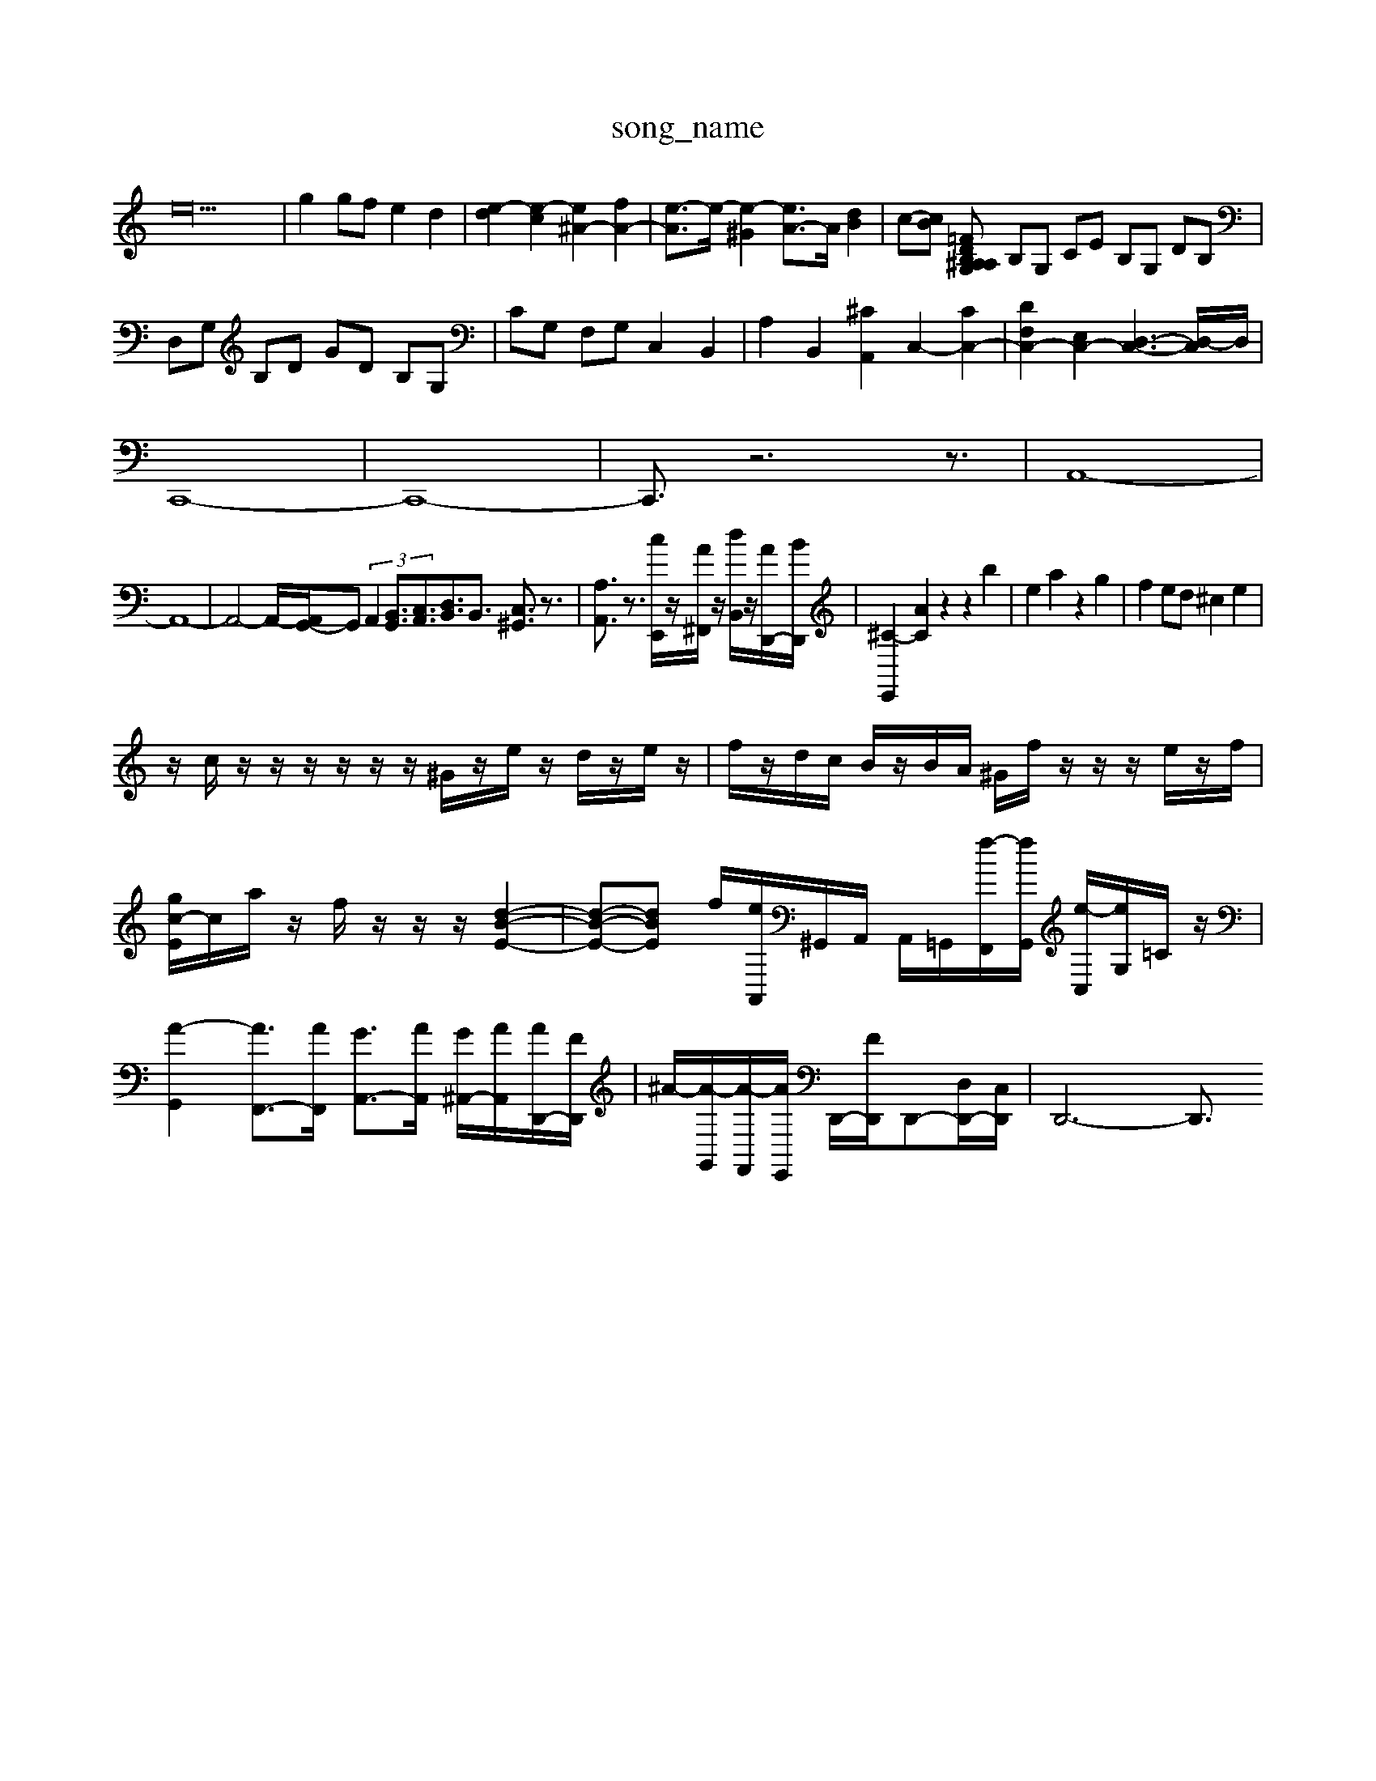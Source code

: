 X: 1
T:song_name
K:C % 0 sharps
V:1
%%MIDI program 0
e36-| \
g2 gf e2 d2| \
[e-d]2 [e-c]2 [e^A-]2 [fA-]2| \
[e-A]3/2e/2- [e-^G]2 [eA-]3/2A/2 [dB]2| \
c-[cB] [A, ^A, G,=F DB,| \
B,G, CE B,G, DB,| \
D,G, B,D GD B,G,| \
CG, F,G, C,2 B,,2| \
A,2 B,,2 [^CA,,]2 C,2- [CC,-]2| \
[DF,C,-]2 [E,C,-]2 [D,-C,-]3[D,-C,]/2D,/2|
C,,8-| \
C,,8-| \
C,,3/2z6z3/2| \
A,,8-|
A,,8-| \
A,,4- A,,/2-[A,,G,,-]/2G,, (3A,,2[B,,G,,]3/2[C,A,,]3/2[D,B,,]3/2B,,3/2 [C,^G,,]3/2z3/2| \
[A,A,,]3/2z3/2 [cE,,]/2z/2[A^F,,]/2z/2 [dB,,]/2z/2[AD,,-]/2[BD,,]/2| \
[^C-E,,]2 [AC]2 z2 z2 b2| \
e2 a2 z2 g2| \
f2 ed ^c2 e2|
z/2c/2z/2z/2 z/2z/2z/2z/2 ^G/2z/2e/2z/2 d/2z/2e/2z/2| \
f/2z/2d/2c/2 B/2z/2B/2A/2 ^G/2f/2z/2z/2 z/2e/2z/2f/2| \
[gc-E-]/2c/2a/2z/2 f/2z/2z/2z/2 [d-B-E-]2| \
[d-B-E-][dBE-] f/2-[eA,,]/2^G,,/2A,,/2 A,,/2=G,,/2[f-F,,]/2[fG,,]/2 [e-C,]/2[eG,]/2=C/2z/2| \
[A-G,,]2 [AF,,-]3/2[AF,,]/2 [GA,,-]3/2[AA,,]/2 [G^A,,-]/2[AA,,]/2[AD,,-]/2[FD,,]/2| \
^A/2-[A-G,,]/2[A-F,,]/2[AE,,]/2 D,,/2-[FD,,]/2D,,-[D,D,,-]/2[C,D,,]/2| \
D,,6- D,,3/2

X: 1
T: from /Users/maxime/Programming/PWS/Miniforge_install/M_BACH_NEW_MIDI_V3/training_data/55christ.mid
M: 4/4
L: 1/8
Q:1/4=84
K:C % 0 sharps
V:1
%%MIDI program 62
%%MIDI program 101
%%MIDI program 94
%%MIDI program 62
%%MIDI program 101
%%MIDI program 108
%%MIDI program 2D,/2C,/2B,,/2 C,/2B,,/2A,,/2B,,/2 C,/2A,,/2B,,/2C,/2| \
^D,,/2A,/2=A,/2^A,/2 C/2G,/2D/2C/2 A,/2=A,/2G,/2A,/2| \
D,/2F,/2E,/2F,/2 D,/2F,/2E,/2F,/2 D,/2F,/2E,/2F,/2|
D,/2B,,/2C,/2D,/2 E,/2F,/2G,/2A,/2 D,/2F,/2E,/2F,/2| \
B,,G,, C,G,, E,C,,|
D,,3F,2<G,2B,,/2A,,/2 B,,G,,| \
A,,G,, ^F,,G,, E,,F,,/2G,,/2 A,,B,,| \
B,,G,,/2^F,,/2 G,,C, A,,B,,/C,,/2C,,/2D,,/2 E,,/2F,,/2G,,/2E,,/2 F,,/2A,,/2F,,/2A,,/2| \
G,,z2^G,,/2A,,/2 B,,/2A,,/2B,,/2G,,/2 C,/2D,,z|
[B^GD]2 z[^AGECB,]3/2[=GE=DB,]3/2 C/2z/2B,2C| \
z2 [A,-F,D,-B,,-G,,-]2 [DG,-D,-G,,-]/2[G,-D,-G,,-]/2[G,-D,-G,,-]/2[G,-D,G,,-]/2| \
[G,D,-G,,-]/2[D,G,,]/2z C,C C,C| \
B,,B, A,G, ^F,/2G,/2F, F,A,|
G,F, E,4 D,3/2D,-[G,-D,]/2G,| \
G,3/2A,4-A,/2-| \
A,G, F,E, D,^C,| \
D,4 D,E,|
F,4 E,D,-| \
[E,D,]2  \
A,,-| \
[E,A,,-]| \
[D-A,,-]|
[FA,,]| \
^G,-| \
[E^F,-]| \
[D-^G,]|
[DF,]| \
G,| \
B,| \
D,|
G,| \
C,-| \
[B,,-G,,-]2| \
[B,,-G,,-]2|
[B,,G,,-]3/2G,,/2-| \
[G,,-E,,-]2| \
[G,,-E,,-]2| \
[G,-E,-G,,]2|
[G,-E,-G,,-]2| \
[G,-E,-G,,]3/2[G,-E,-]/2 [G,E,-G,,-]/2[G,-E,-G,,-]/2[G,-F,-E,-G,,-]/2[G,-F,E,-G,,]/2| \
[G,-E,-G,,]/2[G,-E,-G,,]/2[G,-E,-F,,]/2[G,E,G,,]/2 [A,-E,-^F,,]/2[A,-E,-D,-]/2[A,-E,-D,C,-]/2[A,-E,-D,-A,,-]/2 [A,-E,D,-A,,-]/2[A,-F,E,-D,-A,,-]/2[A,-F,-E,D,-A,,-]/2[A,-G,E,-D,-A,,-]/2 [A,E,-D,-A,,-]/2[A,-E,D,-A,,-]/2[A,-E,-D,-A,,-][A,-E,-D,-A,,-]| \
[A,-G,E,-D,-A,,-][A,-G,-E,-D,-A,,-]/2[A,-F,E,-D,-A,,-]/2 [A,-F,D,-B,,-]/2[A,-G,D,-B,,-]/2[A,-G,D,-B,,]/2[A,-D,-]/2 [A,-D,-B,,]/2[A,D,-]/2[D,-C,]/2[D,B,,]/2| \
C,2 
[dD-][^GD-]/2[^FD-]/2[GD-]/2[AD-]/2 [B-D-][B-D-]/2[B-D-]/2 [c-B-E-]2| \
[B-E-][B-E-B,]/2[A-E-D]/2 [A-E-D][c-GE-]/2[c-E]3/2 [c-A][cG]/2B/2A/2^G/2 A/2-[A-G-]/2[AG-E]/2[G-E]/2[GE-]/2 [F-E]/2[F-E-]/2[F-ED-]/2[F-D]/2 [FC-]/2[G-C]/2[GF-]/2[FE-]/2 [ED-]/2[DC-]/2[CB,-]/2[B,A,-]/2